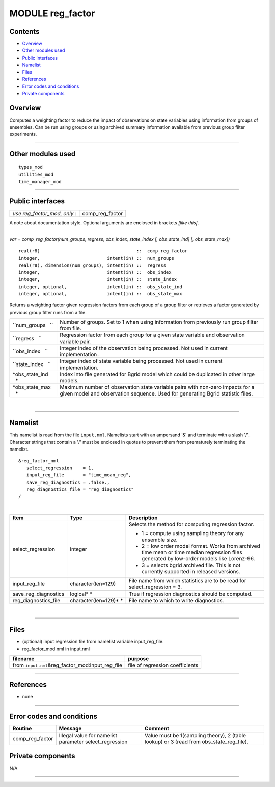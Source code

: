 MODULE reg_factor
=================

Contents
--------

-  `Overview <#overview>`__
-  `Other modules used <#other_modules_used>`__
-  `Public interfaces <#public_interfaces>`__
-  `Namelist <#namelist>`__
-  `Files <#files>`__
-  `References <#references>`__
-  `Error codes and conditions <#error_codes_and_conditions>`__
-  `Private components <#private_components>`__

Overview
--------

Computes a weighting factor to reduce the impact of observations on state variables using information from groups of
ensembles. Can be run using groups or using archived summary information available from previous group filter
experiments.

--------------

.. _other_modules_used:

Other modules used
------------------

::

   types_mod
   utilities_mod
   time_manager_mod

--------------

.. _public_interfaces:

Public interfaces
-----------------

============================ ===============
*use reg_factor_mod, only :* comp_reg_factor
============================ ===============

A note about documentation style. Optional arguments are enclosed in brackets *[like this]*.

| 

.. container:: routine

   *var = comp_reg_factor(num_groups, regress, obs_index, state_index [, obs_state_ind] [, obs_state_max])*
   ::

      real(r8)                                    ::  comp_reg_factor 
      integer,                         intent(in) ::  num_groups 
      real(r8), dimension(num_groups), intent(in) ::  regress 
      integer,                         intent(in) ::  obs_index 
      integer,                         intent(in) ::  state_index 
      integer, optional,               intent(in) ::  obs_state_ind 
      integer, optional,               intent(in) ::  obs_state_max 

.. container:: indent1

   Returns a weighting factor given regression factors from each group of a group filter or retrieves a factor generated
   by previous group filter runs from a file.

   +--------------------+------------------------------------------------------------------------------------------------+
   | ``num_groups   ``  | Number of groups. Set to 1 when using information from previously run group filter from file.  |
   +--------------------+------------------------------------------------------------------------------------------------+
   | ``regress   ``     | Regression factor from each group for a given state variable and observation variable pair.    |
   +--------------------+------------------------------------------------------------------------------------------------+
   | ``obs_index   ``   | Integer index of the observation being processed. Not used in current implementation .         |
   +--------------------+------------------------------------------------------------------------------------------------+
   | ``state_index   `` | Integer index of state variable being processed. Not used in current implementation.           |
   +--------------------+------------------------------------------------------------------------------------------------+
   | *obs_state_ind   * | Index into file generated for Bgrid model which could be duplicated in other large models.     |
   +--------------------+------------------------------------------------------------------------------------------------+
   | *obs_state_max   * | Maximum number of observation state variable pairs with non-zero impacts for a given model and |
   |                    | observation sequence. Used for generating Bgrid statistic files.                               |
   +--------------------+------------------------------------------------------------------------------------------------+

| 

--------------

Namelist
--------

This namelist is read from the file ``input.nml``. Namelists start with an ampersand '&' and terminate with a slash '/'.
Character strings that contain a '/' must be enclosed in quotes to prevent them from prematurely terminating the
namelist.

::

   &reg_factor_nml
      select_regression    = 1,
      input_reg_file       = "time_mean_reg",
      save_reg_diagnostics = .false.,
      reg_diagnostics_file = "reg_diagnostics"  
   /

| 

.. container::

   +---------------------------------------+---------------------------------------+---------------------------------------+
   | Item                                  | Type                                  | Description                           |
   +=======================================+=======================================+=======================================+
   | select_regression                     | integer                               | Selects the method for computing      |
   |                                       |                                       | regression factor.                    |
   |                                       |                                       |                                       |
   |                                       |                                       | -  1 = compute using sampling theory  |
   |                                       |                                       |    for any ensemble size.             |
   |                                       |                                       | -  2 = low order model format. Works  |
   |                                       |                                       |    from archived time mean or time    |
   |                                       |                                       |    median regression files generated  |
   |                                       |                                       |    by low-order models like           |
   |                                       |                                       |    Lorenz-96.                         |
   |                                       |                                       | -  3 = selects bgrid archived file.   |
   |                                       |                                       |    This is not currently supported in |
   |                                       |                                       |    released versions.                 |
   +---------------------------------------+---------------------------------------+---------------------------------------+
   | input_reg_file                        | character(len=129)                    | File name from which statistics are   |
   |                                       |                                       | to be read for select_regression = 3. |
   +---------------------------------------+---------------------------------------+---------------------------------------+
   | save_reg_diagnostics                  | logical\ * *                          | True if regression diagnostics should |
   |                                       |                                       | be computed.                          |
   +---------------------------------------+---------------------------------------+---------------------------------------+
   | reg_diagnostics_file                  | character(len=129)\ * *               | File name to which to write           |
   |                                       |                                       | diagnostics.                          |
   +---------------------------------------+---------------------------------------+---------------------------------------+

| 

--------------

Files
-----

-  (optional) input regression file from namelist variable input_reg_file.
-  reg_factor_mod.nml in input.nml

================================================== ===============================
filename                                           purpose
================================================== ===============================
from ``input.nml``\ &reg_factor_mod:input_reg_file file of regression coefficients
================================================== ===============================

--------------

References
----------

-  none

--------------

.. _error_codes_and_conditions:

Error codes and conditions
--------------------------

.. container:: errors

   +-----------------+------------------------------------------------+------------------------------------------------+
   | Routine         | Message                                        | Comment                                        |
   +=================+================================================+================================================+
   | comp_reg_factor | Illegal value for namelist parameter           | Value must be 1(sampling theory), 2 (table     |
   |                 | select_regression                              | lookup) or 3 (read from obs_state_reg_file).   |
   +-----------------+------------------------------------------------+------------------------------------------------+

.. _private_components:

Private components
------------------

N/A

--------------
